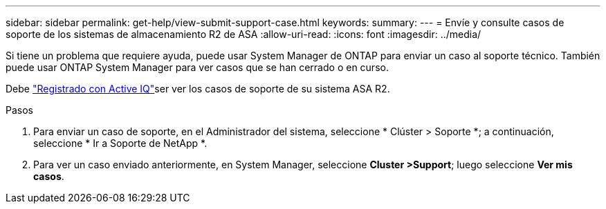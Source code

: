 ---
sidebar: sidebar 
permalink: get-help/view-submit-support-case.html 
keywords:  
summary:  
---
= Envíe y consulte casos de soporte de los sistemas de almacenamiento R2 de ASA
:allow-uri-read: 
:icons: font
:imagesdir: ../media/


[role="lead"]
Si tiene un problema que requiere ayuda, puede usar System Manager de ONTAP para enviar un caso al soporte técnico. También puede usar ONTAP System Manager para ver casos que se han cerrado o en curso.

Debe link:https://activeiq-link.netapp.com/["Registrado con Active IQ"]ser ver los casos de soporte de su sistema ASA R2.

.Pasos
. Para enviar un caso de soporte, en el Administrador del sistema, seleccione * Clúster > Soporte *; a continuación, seleccione * Ir a Soporte de NetApp *.
. Para ver un caso enviado anteriormente, en System Manager, seleccione *Cluster >Support*; luego seleccione *Ver mis casos*.


